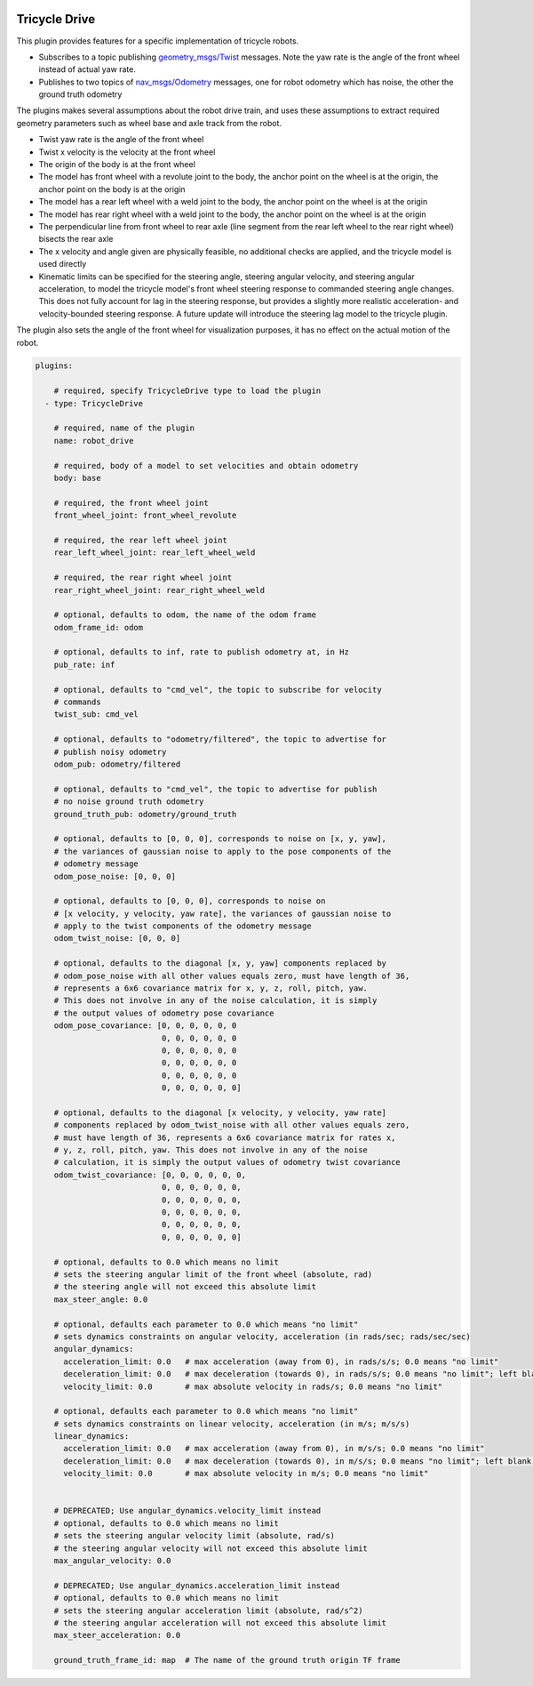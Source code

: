 .. image:: ../_static/flatland_logo2.png
    :width: 250px
    :align: right
    :target: ../_static/flatland_logo2.png

Tricycle Drive
==============

This plugin provides features for a specific implementation of tricycle robots.

* Subscribes to a topic publishing `geometry_msgs/Twist <http://docs.ros.org/api/geometry_msgs/html/msg/Twist.html>`_
  messages. Note the yaw rate is the angle of the front wheel instead of actual
  yaw rate.

* Publishes to two topics of `nav_msgs/Odometry <http://docs.ros.org/api/nav_msgs/html/msg/Odometry.html>`_
  messages, one for robot odometry which has noise, the other the ground truth
  odometry

The plugins makes several assumptions about the robot drive train, and uses
these assumptions to extract required geometry parameters such as wheel base
and axle track from the robot.

* Twist yaw rate is the angle of the front wheel
* Twist x velocity is the velocity at the front wheel
* The origin of the body is at the front wheel
* The model has front wheel with a revolute joint to the body, the anchor point
  on the wheel is at the origin, the anchor point on the body is at the origin
* The model has a rear left wheel with a weld joint to the body, the anchor
  point on the wheel is at the origin
* The model has rear right wheel with a weld joint to the body, the anchor point
  on the wheel is at the origin
* The perpendicular line from front wheel to rear axle (line segment from the
  rear left wheel to the rear right wheel) bisects the rear axle
* The x velocity and angle given are physically feasible, no additional checks
  are applied, and the tricycle model is used directly
* Kinematic limits can be specified for the steering angle, steering angular
  velocity, and steering angular acceleration, to model the tricycle model's
  front wheel steering response to commanded steering angle changes.
  This does not fully account for lag in the steering response, but provides a
  slightly more realistic acceleration- and velocity-bounded steering response.
  A future update will introduce the steering lag model to the tricycle plugin.

The plugin also sets the angle of the front wheel for visualization purposes, it
has no effect on the actual motion of the robot.

.. code-block:: yaml

  plugins:

      # required, specify TricycleDrive type to load the plugin
    - type: TricycleDrive

      # required, name of the plugin
      name: robot_drive

      # required, body of a model to set velocities and obtain odometry
      body: base

      # required, the front wheel joint
      front_wheel_joint: front_wheel_revolute

      # required, the rear left wheel joint
      rear_left_wheel_joint: rear_left_wheel_weld

      # required, the rear right wheel joint
      rear_right_wheel_joint: rear_right_wheel_weld

      # optional, defaults to odom, the name of the odom frame
      odom_frame_id: odom

      # optional, defaults to inf, rate to publish odometry at, in Hz
      pub_rate: inf

      # optional, defaults to "cmd_vel", the topic to subscribe for velocity
      # commands
      twist_sub: cmd_vel

      # optional, defaults to "odometry/filtered", the topic to advertise for
      # publish noisy odometry
      odom_pub: odometry/filtered

      # optional, defaults to "cmd_vel", the topic to advertise for publish
      # no noise ground truth odometry
      ground_truth_pub: odometry/ground_truth

      # optional, defaults to [0, 0, 0], corresponds to noise on [x, y, yaw],
      # the variances of gaussian noise to apply to the pose components of the
      # odometry message
      odom_pose_noise: [0, 0, 0]

      # optional, defaults to [0, 0, 0], corresponds to noise on
      # [x velocity, y velocity, yaw rate], the variances of gaussian noise to
      # apply to the twist components of the odometry message
      odom_twist_noise: [0, 0, 0]

      # optional, defaults to the diagonal [x, y, yaw] components replaced by
      # odom_pose_noise with all other values equals zero, must have length of 36,
      # represents a 6x6 covariance matrix for x, y, z, roll, pitch, yaw.
      # This does not involve in any of the noise calculation, it is simply
      # the output values of odometry pose covariance
      odom_pose_covariance: [0, 0, 0, 0, 0, 0
                             0, 0, 0, 0, 0, 0
                             0, 0, 0, 0, 0, 0
                             0, 0, 0, 0, 0, 0
                             0, 0, 0, 0, 0, 0
                             0, 0, 0, 0, 0, 0]

      # optional, defaults to the diagonal [x velocity, y velocity, yaw rate]
      # components replaced by odom_twist_noise with all other values equals zero,
      # must have length of 36, represents a 6x6 covariance matrix for rates x,
      # y, z, roll, pitch, yaw. This does not involve in any of the noise
      # calculation, it is simply the output values of odometry twist covariance
      odom_twist_covariance: [0, 0, 0, 0, 0, 0,
                             0, 0, 0, 0, 0, 0,
                             0, 0, 0, 0, 0, 0,
                             0, 0, 0, 0, 0, 0,
                             0, 0, 0, 0, 0, 0,
                             0, 0, 0, 0, 0, 0]

      # optional, defaults to 0.0 which means no limit
      # sets the steering angular limit of the front wheel (absolute, rad)
      # the steering angle will not exceed this absolute limit
      max_steer_angle: 0.0

      # optional, defaults each parameter to 0.0 which means "no limit"
      # sets dynamics constraints on angular velocity, acceleration (in rads/sec; rads/sec/sec)
      angular_dynamics:
        acceleration_limit: 0.0   # max acceleration (away from 0), in rads/s/s; 0.0 means "no limit"
        deceleration_limit: 0.0   # max deceleration (towards 0), in rads/s/s; 0.0 means "no limit"; left blank, will default to acceleration_limit value
        velocity_limit: 0.0       # max absolute velocity in rads/s; 0.0 means "no limit"

      # optional, defaults each parameter to 0.0 which means "no limit"
      # sets dynamics constraints on linear velocity, acceleration (in m/s; m/s/s)
      linear_dynamics:
        acceleration_limit: 0.0   # max acceleration (away from 0), in m/s/s; 0.0 means "no limit"
        deceleration_limit: 0.0   # max deceleration (towards 0), in m/s/s; 0.0 means "no limit"; left blank, will default to acceleration_limit value
        velocity_limit: 0.0       # max absolute velocity in m/s; 0.0 means "no limit"
        

      # DEPRECATED; Use angular_dynamics.velocity_limit instead
      # optional, defaults to 0.0 which means no limit
      # sets the steering angular velocity limit (absolute, rad/s)
      # the steering angular velocity will not exceed this absolute limit
      max_angular_velocity: 0.0

      # DEPRECATED; Use angular_dynamics.acceleration_limit instead
      # optional, defaults to 0.0 which means no limit
      # sets the steering angular acceleration limit (absolute, rad/s^2)
      # the steering angular acceleration will not exceed this absolute limit
      max_steer_acceleration: 0.0

      ground_truth_frame_id: map  # The name of the ground truth origin TF frame